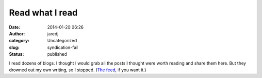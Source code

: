 Read what I read
################
:date: 2014-01-20 06:26
:author: jaredj
:category: Uncategorized
:slug: syndication-fail
:status: published

I read dozens of blogs. I thought I would grab all the posts I thought
were worth reading and share them here. But they drowned out my own
writing, so I stopped. (`The
feed <http://ttrss-agrue.rhcloud.com/public.php?op=rss&id=-2&key=5639d9a3cd9c66cff02752fca1d676c86801eb91>`__,
if you want it.)
